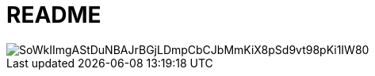 = README

image::https://www.plantuml.com/plantuml/png/SoWkIImgAStDuNBAJrBGjLDmpCbCJbMmKiX8pSd9vt98pKi1IW80[]

